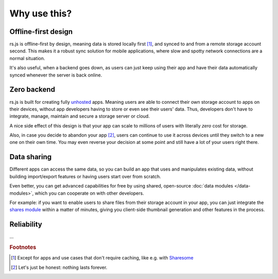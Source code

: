 Why use this?
=============

Offline-first design
--------------------

rs.js is offline-first by design, meaning data is stored locally first [#f1]_,
and synced to and from a remote storage account second. This makes it a robust
sync solution for mobile applications, where slow and spotty network
connections are a normal situation.

It's also useful, when a backend goes down, as users can just keep using their
app and have their data automatically synced whenever the server is back
online.

Zero backend
------------

rs.js is built for creating fully `unhosted`_ apps. Meaning users are able to
connect their own storage account to apps on their devices, without app
developers having to store or even see their users' data. Thus, developers
don't have to integrate, manage, maintain and secure a storage server or cloud.

A nice side effect of this design is that your app can scale to millions of
users with literally *zero* cost for storage.

Also, in case you decide to abandon your app [#f2]_, users can continue to use
it across devices until they switch to a new one on their own time. You may
even reverse your decision at some point and still have a lot of your users
right there.

.. _unhosted: https://remotestorage.io/#explainer-unhosted

Data sharing
------------

Different apps can access the same data, so you can build an app that uses and
manipulates existing data, without building import/export features or having
users start over from scratch.

Even better, you can get advanced capabilities for free by using shared,
open-source :doc:`data modules </data-modules>`, which you can cooperate on
with other developers.

For example: if you want to enable users to share files from their storage
account in your app, you can just integrate the `shares module`_ within a
matter of minutes, giving you client-side thumbnail generation and other
features in the process.

.. _shares module: https://github.com/skddc/remotestorage-module-shares

Reliability
-----------

...

.. rubric:: Footnotes

.. [#f1] Except for apps and use cases that don't require caching, like e.g.
         with `Sharesome <https://sharesome.5apps.com/>`_
.. [#f2] Let's just be honest: nothing lasts forever.
